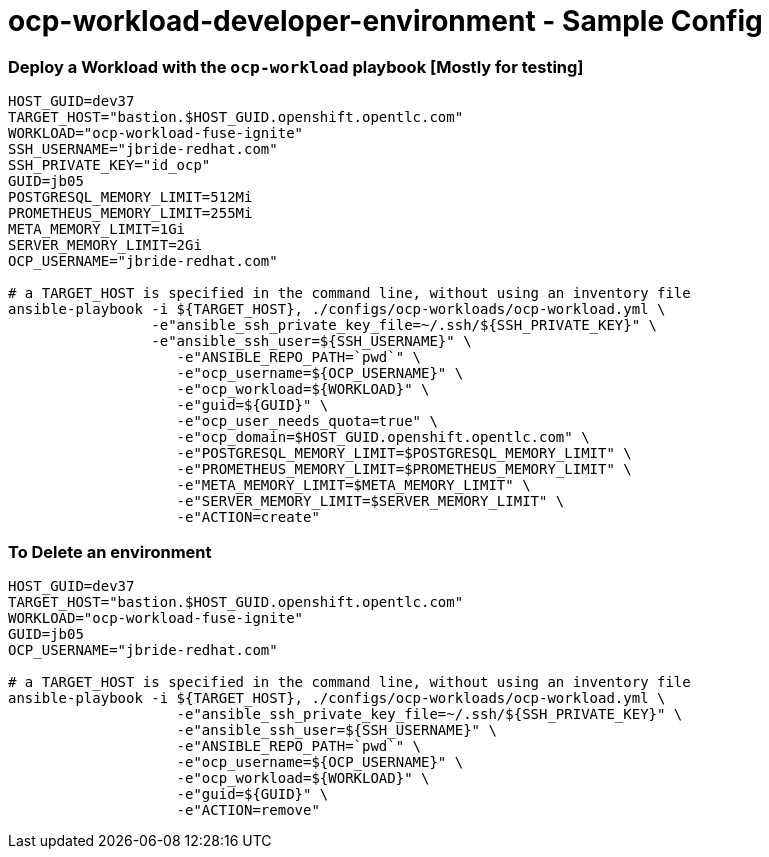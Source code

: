 = ocp-workload-developer-environment - Sample Config


=== Deploy a Workload with the `ocp-workload` playbook [Mostly for testing]
----
HOST_GUID=dev37
TARGET_HOST="bastion.$HOST_GUID.openshift.opentlc.com"
WORKLOAD="ocp-workload-fuse-ignite"
SSH_USERNAME="jbride-redhat.com"
SSH_PRIVATE_KEY="id_ocp"
GUID=jb05
POSTGRESQL_MEMORY_LIMIT=512Mi
PROMETHEUS_MEMORY_LIMIT=255Mi
META_MEMORY_LIMIT=1Gi
SERVER_MEMORY_LIMIT=2Gi
OCP_USERNAME="jbride-redhat.com"

# a TARGET_HOST is specified in the command line, without using an inventory file
ansible-playbook -i ${TARGET_HOST}, ./configs/ocp-workloads/ocp-workload.yml \
                 -e"ansible_ssh_private_key_file=~/.ssh/${SSH_PRIVATE_KEY}" \
                 -e"ansible_ssh_user=${SSH_USERNAME}" \
                    -e"ANSIBLE_REPO_PATH=`pwd`" \
                    -e"ocp_username=${OCP_USERNAME}" \
                    -e"ocp_workload=${WORKLOAD}" \
                    -e"guid=${GUID}" \
                    -e"ocp_user_needs_quota=true" \
                    -e"ocp_domain=$HOST_GUID.openshift.opentlc.com" \
                    -e"POSTGRESQL_MEMORY_LIMIT=$POSTGRESQL_MEMORY_LIMIT" \
                    -e"PROMETHEUS_MEMORY_LIMIT=$PROMETHEUS_MEMORY_LIMIT" \
                    -e"META_MEMORY_LIMIT=$META_MEMORY_LIMIT" \
                    -e"SERVER_MEMORY_LIMIT=$SERVER_MEMORY_LIMIT" \
                    -e"ACTION=create"

----

=== To Delete an environment
----
HOST_GUID=dev37
TARGET_HOST="bastion.$HOST_GUID.openshift.opentlc.com"
WORKLOAD="ocp-workload-fuse-ignite"
GUID=jb05
OCP_USERNAME="jbride-redhat.com"

# a TARGET_HOST is specified in the command line, without using an inventory file
ansible-playbook -i ${TARGET_HOST}, ./configs/ocp-workloads/ocp-workload.yml \
                    -e"ansible_ssh_private_key_file=~/.ssh/${SSH_PRIVATE_KEY}" \
                    -e"ansible_ssh_user=${SSH_USERNAME}" \
                    -e"ANSIBLE_REPO_PATH=`pwd`" \
                    -e"ocp_username=${OCP_USERNAME}" \
                    -e"ocp_workload=${WORKLOAD}" \
                    -e"guid=${GUID}" \
                    -e"ACTION=remove"
----
